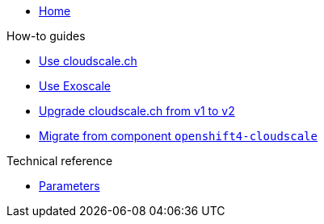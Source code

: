 * xref:index.adoc[Home]

.How-to guides
* xref:how-tos/use-cloudscale.adoc[Use cloudscale.ch]
* xref:how-tos/use-exoscale.adoc[Use Exoscale]
* xref:how-tos/upgrade-cloudscale-v1-v2.adoc[Upgrade cloudscale.ch from v1 to v2]
* xref:how-tos/migrate-from-openshift4-cloudscale.adoc[Migrate from component `openshift4-cloudscale`]

.Technical reference
* xref:references/parameters.adoc[Parameters]

